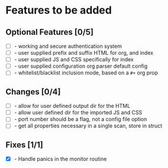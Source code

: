 * Features to be added
** Optional Features [0/5]
- [ ] - working and secure authentication system
- [ ] - user supplied prefix and suffix HTML for org, and index
- [ ] - user supplied JS and CSS specifically for index
- [ ] - user supplied configuration org parser default config
- [ ] - whitelist/blacklist inclusion mode, based on a =#+= org prop

** Changes [0/4]
- [ ] - allow for user defined output dir for the HTML
- [ ] - allow user defined dir for the imported JS and CSS
- [ ] - port number should be a flag, not a config file option
- [ ] - get all properties necessary in a single scan, store in struct

** Fixes [1/1]
- [X] - Handle panics in the monitor routine
